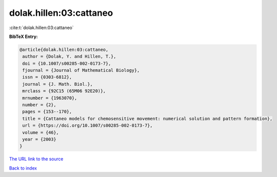 dolak.hillen:03:cattaneo
========================

:cite:t:`dolak.hillen:03:cattaneo`

**BibTeX Entry:**

.. code-block:: bibtex

   @article{dolak.hillen:03:cattaneo,
    author = {Dolak, Y. and Hillen, T.},
    doi = {10.1007/s00285-002-0173-7},
    fjournal = {Journal of Mathematical Biology},
    issn = {0303-6812},
    journal = {J. Math. Biol.},
    mrclass = {92C15 (65M06 92E20)},
    mrnumber = {1963070},
    number = {2},
    pages = {153--170},
    title = {Cattaneo models for chemosensitive movement: numerical solution and pattern formation},
    url = {https://doi.org/10.1007/s00285-002-0173-7},
    volume = {46},
    year = {2003}
   }
`The URL link to the source <ttps://doi.org/10.1007/s00285-002-0173-7}>`_


`Back to index <../By-Cite-Keys.html>`_
